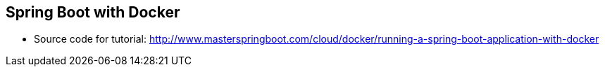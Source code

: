 == Spring Boot with Docker

* Source code for tutorial: http://www.masterspringboot.com/cloud/docker/running-a-spring-boot-application-with-docker
